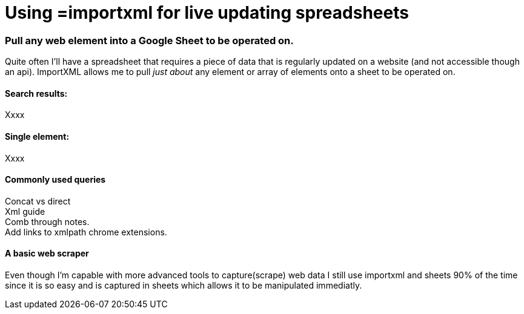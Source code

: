 = Using =importxml for live updating spreadsheets

=== Pull any web element into a Google Sheet to be operated on.

Quite often I'll have a spreadsheet that requires a piece of data that is regularly updated on a website (and not accessible though an api). ImportXML allows me to pull _just about_ any element or array of elements onto a sheet to be operated on.

==== Search results:
Xxxx

==== Single element:
Xxxx

==== Commonly used queries
Concat vs direct +
Xml guide +
Comb through notes. +
Add links to xmlpath chrome extensions.

==== A basic web scraper
Even though I'm capable with more advanced tools to capture(scrape) web data I still use importxml and sheets 90% of the time since it is so easy and is captured in sheets which allows it to be manipulated immediatly. 